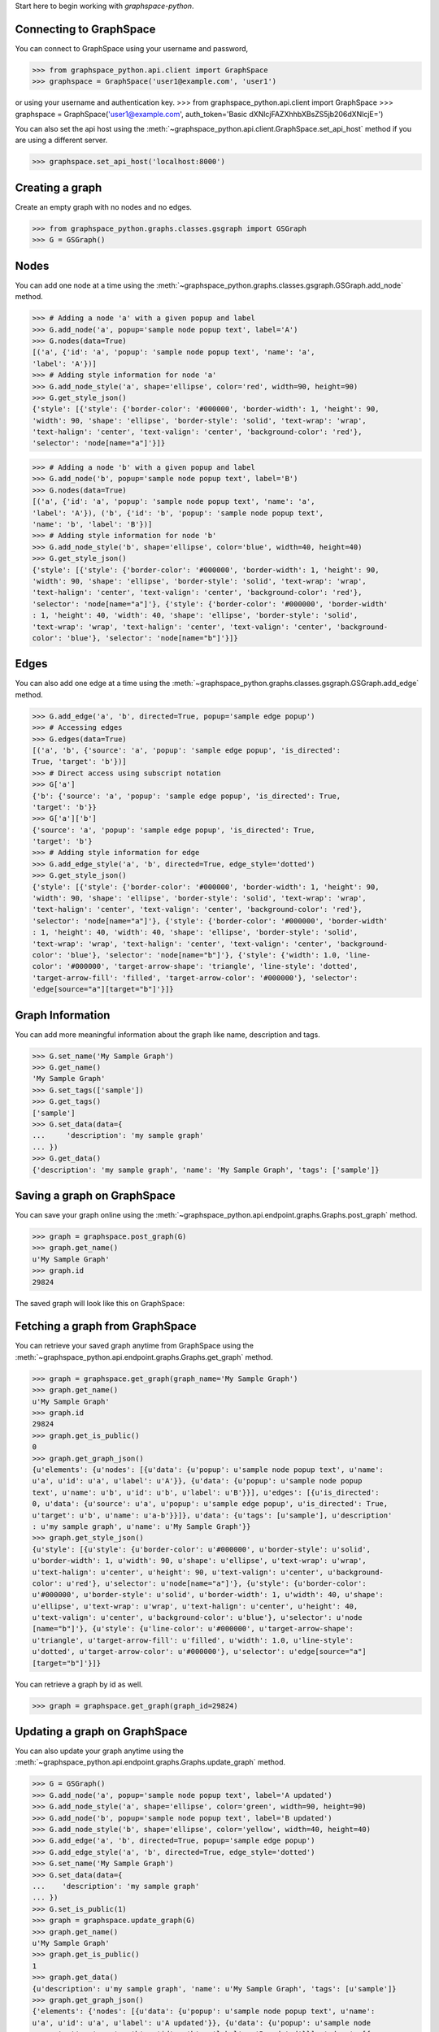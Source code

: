 
Start here to begin working with `graphspace-python`.


Connecting to GraphSpace
------------------------

You can connect to GraphSpace using your username and password,

>>> from graphspace_python.api.client import GraphSpace
>>> graphspace = GraphSpace('user1@example.com', 'user1')

or using your username and authentication key.
>>> from graphspace_python.api.client import GraphSpace
>>> graphspace = GraphSpace('user1@example.com', auth_token='Basic dXNlcjFAZXhhbXBsZS5jb206dXNlcjE=')

You can also set the api host using the :meth:`~graphspace_python.api.client.GraphSpace.set_api_host`
method if you are using a different server.

>>> graphspace.set_api_host('localhost:8000')


Creating a graph
----------------

Create an empty graph with no nodes and no edges.


>>> from graphspace_python.graphs.classes.gsgraph import GSGraph
>>> G = GSGraph()


Nodes
-----

You can add one node at a time using the
:meth:`~graphspace_python.graphs.classes.gsgraph.GSGraph.add_node` method.

>>> # Adding a node 'a' with a given popup and label
>>> G.add_node('a', popup='sample node popup text', label='A')
>>> G.nodes(data=True)
[('a', {'id': 'a', 'popup': 'sample node popup text', 'name': 'a',
'label': 'A'})]
>>> # Adding style information for node 'a'
>>> G.add_node_style('a', shape='ellipse', color='red', width=90, height=90)
>>> G.get_style_json()
{'style': [{'style': {'border-color': '#000000', 'border-width': 1, 'height': 90,
'width': 90, 'shape': 'ellipse', 'border-style': 'solid', 'text-wrap': 'wrap',
'text-halign': 'center', 'text-valign': 'center', 'background-color': 'red'},
'selector': 'node[name="a"]'}]}

>>> # Adding a node 'b' with a given popup and label
>>> G.add_node('b', popup='sample node popup text', label='B')
>>> G.nodes(data=True)
[('a', {'id': 'a', 'popup': 'sample node popup text', 'name': 'a',
'label': 'A'}), ('b', {'id': 'b', 'popup': 'sample node popup text',
'name': 'b', 'label': 'B'})]
>>> # Adding style information for node 'b'
>>> G.add_node_style('b', shape='ellipse', color='blue', width=40, height=40)
>>> G.get_style_json()
{'style': [{'style': {'border-color': '#000000', 'border-width': 1, 'height': 90,
'width': 90, 'shape': 'ellipse', 'border-style': 'solid', 'text-wrap': 'wrap',
'text-halign': 'center', 'text-valign': 'center', 'background-color': 'red'},
'selector': 'node[name="a"]'}, {'style': {'border-color': '#000000', 'border-width'
: 1, 'height': 40, 'width': 40, 'shape': 'ellipse', 'border-style': 'solid',
'text-wrap': 'wrap', 'text-halign': 'center', 'text-valign': 'center', 'background-
color': 'blue'}, 'selector': 'node[name="b"]'}]}


Edges
-----

You can also add one edge at a time using the
:meth:`~graphspace_python.graphs.classes.gsgraph.GSGraph.add_edge` method.

>>> G.add_edge('a', 'b', directed=True, popup='sample edge popup')
>>> # Accessing edges
>>> G.edges(data=True)
[('a', 'b', {'source': 'a', 'popup': 'sample edge popup', 'is_directed':
True, 'target': 'b'})]
>>> # Direct access using subscript notation
>>> G['a']
{'b': {'source': 'a', 'popup': 'sample edge popup', 'is_directed': True,
'target': 'b'}}
>>> G['a']['b']
{'source': 'a', 'popup': 'sample edge popup', 'is_directed': True,
'target': 'b'}
>>> # Adding style information for edge
>>> G.add_edge_style('a', 'b', directed=True, edge_style='dotted')
>>> G.get_style_json()
{'style': [{'style': {'border-color': '#000000', 'border-width': 1, 'height': 90,
'width': 90, 'shape': 'ellipse', 'border-style': 'solid', 'text-wrap': 'wrap',
'text-halign': 'center', 'text-valign': 'center', 'background-color': 'red'},
'selector': 'node[name="a"]'}, {'style': {'border-color': '#000000', 'border-width'
: 1, 'height': 40, 'width': 40, 'shape': 'ellipse', 'border-style': 'solid',
'text-wrap': 'wrap', 'text-halign': 'center', 'text-valign': 'center', 'background-
color': 'blue'}, 'selector': 'node[name="b"]'}, {'style': {'width': 1.0, 'line-
color': '#000000', 'target-arrow-shape': 'triangle', 'line-style': 'dotted',
'target-arrow-fill': 'filled', 'target-arrow-color': '#000000'}, 'selector':
'edge[source="a"][target="b"]'}]}


Graph Information
-----------------
You can add more meaningful information about the graph like name, description and tags.

>>> G.set_name('My Sample Graph')
>>> G.get_name()
'My Sample Graph'
>>> G.set_tags(['sample'])
>>> G.get_tags()
['sample']
>>> G.set_data(data={
...     'description': 'my sample graph'
... })
>>> G.get_data()
{'description': 'my sample graph', 'name': 'My Sample Graph', 'tags': ['sample']}


Saving a graph on GraphSpace
----------------------------
You can save your graph online using the
:meth:`~graphspace_python.api.endpoint.graphs.Graphs.post_graph` method.

>>> graph = graphspace.post_graph(G)
>>> graph.get_name()
u'My Sample Graph'
>>> graph.id
29824

The saved graph will look like this on GraphSpace:

.. image:: images/post_graph.png


Fetching a graph from GraphSpace
--------------------------------

You can retrieve your saved graph anytime from GraphSpace using the
:meth:`~graphspace_python.api.endpoint.graphs.Graphs.get_graph` method.

>>> graph = graphspace.get_graph(graph_name='My Sample Graph')
>>> graph.get_name()
u'My Sample Graph'
>>> graph.id
29824
>>> graph.get_is_public()
0
>>> graph.get_graph_json()
{u'elements': {u'nodes': [{u'data': {u'popup': u'sample node popup text', u'name':
u'a', u'id': u'a', u'label': u'A'}}, {u'data': {u'popup': u'sample node popup
text', u'name': u'b', u'id': u'b', u'label': u'B'}}], u'edges': [{u'is_directed':
0, u'data': {u'source': u'a', u'popup': u'sample edge popup', u'is_directed': True,
u'target': u'b', u'name': u'a-b'}}]}, u'data': {u'tags': [u'sample'], u'description'
: u'my sample graph', u'name': u'My Sample Graph'}}
>>> graph.get_style_json()
{u'style': [{u'style': {u'border-color': u'#000000', u'border-style': u'solid',
u'border-width': 1, u'width': 90, u'shape': u'ellipse', u'text-wrap': u'wrap',
u'text-halign': u'center', u'height': 90, u'text-valign': u'center', u'background-
color': u'red'}, u'selector': u'node[name="a"]'}, {u'style': {u'border-color':
u'#000000', u'border-style': u'solid', u'border-width': 1, u'width': 40, u'shape':
u'ellipse', u'text-wrap': u'wrap', u'text-halign': u'center', u'height': 40,
u'text-valign': u'center', u'background-color': u'blue'}, u'selector': u'node
[name="b"]'}, {u'style': {u'line-color': u'#000000', u'target-arrow-shape':
u'triangle', u'target-arrow-fill': u'filled', u'width': 1.0, u'line-style':
u'dotted', u'target-arrow-color': u'#000000'}, u'selector': u'edge[source="a"]
[target="b"]'}]}

You can retrieve a graph by id as well.

>>> graph = graphspace.get_graph(graph_id=29824)


Updating a graph on GraphSpace
------------------------------
You can also update your graph anytime using the
:meth:`~graphspace_python.api.endpoint.graphs.Graphs.update_graph` method.

>>> G = GSGraph()
>>> G.add_node('a', popup='sample node popup text', label='A updated')
>>> G.add_node_style('a', shape='ellipse', color='green', width=90, height=90)
>>> G.add_node('b', popup='sample node popup text', label='B updated')
>>> G.add_node_style('b', shape='ellipse', color='yellow', width=40, height=40)
>>> G.add_edge('a', 'b', directed=True, popup='sample edge popup')
>>> G.add_edge_style('a', 'b', directed=True, edge_style='dotted')
>>> G.set_name('My Sample Graph')
>>> G.set_data(data={
...    'description': 'my sample graph'
... })
>>> G.set_is_public(1)
>>> graph = graphspace.update_graph(G)
>>> graph.get_name()
u'My Sample Graph'
>>> graph.get_is_public()
1
>>> graph.get_data()
{u'description': u'my sample graph', 'name': u'My Sample Graph', 'tags': [u'sample']}
>>> graph.get_graph_json()
{'elements': {'nodes': [{u'data': {u'popup': u'sample node popup text', u'name':
u'a', u'id': u'a', u'label': u'A updated'}}, {u'data': {u'popup': u'sample node
popup text', u'name': u'b', u'id': u'b', u'label': u'B updated'}}], 'edges': [{
u'data': {u'source': u'a', u'popup': u'sample edge popup', u'is_directed': True,
u'target': u'b', u'name': u'a-b'}, u'is_directed': 0}]}, 'data': {u'description':
u'my sample graph', 'name': u'My Sample Graph', 'tags': [u'sample']}}
>>> graph.get_style_json()
{u'style': [{u'style': {u'border-color': u'#000000', u'border-style': u'solid',
u'border-width': 1, u'width': 90, u'shape': u'ellipse', u'text-wrap': u'wrap',
u'text-halign': u'center', u'height': 90, u'text-valign': u'center', u'background-
color': u'green'}, u'selector': u'node[name="a"]'}, {u'style': {u'border-color':
u'#000000', u'border-style': u'solid', u'border-width': 1, u'width': 40, u'shape':
u'ellipse', u'text-wrap': u'wrap', u'text-halign': u'center', u'height': 40,
u'text-valign': u'center', u'background-color': u'yellow'}, u'selector': u'node
[name="b"]'}, {u'style': {u'line-color': u'#000000', u'target-arrow-shape':
u'triangle', u'target-arrow-fill': u'filled', u'width': 1.0, u'line-style':
u'dotted', u'target-arrow-color': u'#000000'}, u'selector': u'edge[source="a"]
[target="b"]'}]}

The updated graph will look like this on GraphSpace:

.. image:: images/update_graph1.png

Here is another example.

>>> # Retrieving graph
>>> graph = graphspace.get_graph(graph_name='My Sample Graph')
>>> # Modifying the retrieved graph object
>>> graph.add_node('z', popup='sample node popup text', label='Z')
>>> graph.add_node_style('z', shape='ellipse', color='green', width=90, height=90)
>>> graph.add_edge('a', 'z', directed=True, popup='sample edge popup')
>>> graph.add_edge_style('a', 'z', directed=True, edge_style='dotted')
>>> graph.set_is_public(1)
>>> # Updating graph
>>> graph1 = graphspace.update_graph(graph)
>>> graph1.get_name()
u'My Sample Graph'
>>> graph1.get_is_public()
1
>>> graph1.nodes(data=True)
[(u'a', {u'popup': u'sample node popup text', u'name': u'a', u'id': u'a',
u'label': u'A'}), (u'b', {u'popup': u'sample node popup text', u'name':
u'b', u'id': u'b', u'label': u'B'}), (u'z', {u'popup': u'sample node
popup text', u'name': u'z', u'id': u'z', u'label': u'Z'})]
>>> graph1.edges(data=True)
[(u'a', u'b', {u'source': u'a', u'popup': u'sample edge popup',
u'is_directed': True, u'target': u'b', u'name': u'a-b'}),
(u'a', u'z', {u'source': u'a', u'popup': u'sample edge popup',
u'is_directed': True, u'target': u'z', u'name': u'a-z'})]

The updated graph in this case will look like this on GraphSpace:

.. image:: images/update_graph2.png

If you also provide 'graph_name' or 'graph_id' as param then the update will
be performed for that graph having the given name or id:

>>> graph = graphspace.update_graph(G, graph_id=29824)


Making a graph public on GraphSpace
-----------------------------------

You can also make a graph public using the
:meth:`~graphspace_python.api.endpoint.graphs.Graphs.publish_graph` method.

>>> graphspace.publish_graph(graph_name='My Sample Graph')
>>> assert graphspace.get_graph(graph_name='My Sample Graph').is_public == 1

You can make a graph public by id as well.

>>> graphspace.publish_graph(graph_id=29824)

You can also make a graph public by passing the graph object itself as param.

>>> graph = graphspace.get_graph(graph_name='My Sample Graph')
>>> graphspace.publish_graph(graph=graph)


Making a graph private on GraphSpace
------------------------------------

You can also make a graph private using the
:meth:`~graphspace_python.api.endpoint.graphs.Graphs.unpublish_graph` method.

>>> graphspace.unpublish_graph(graph_name='My Sample Graph')
>>> assert graphspace.get_graph(graph_name='My Sample Graph').is_public == 0

You can make a graph private by id as well.

>>> graphspace.unpublish_graph(graph_id=29824)

You can also make a graph private by passing the graph object itself as param.

>>> graph = graphspace.get_graph(graph_name='My Sample Graph')
>>> graphspace.unpublish_graph(graph=graph)


Setting a default layout for a graph
------------------------------------

You can set a default layout for a graph using the
:meth:`~graphspace_python.api.endpoint.graphs.Graphs.set_default_graph_layout` method.

>>> graph = graphspace.set_default_graph_layout(graph_name='My Sample Graph', layout_id=1087)
>>> graph.default_layout_id
1087

You can set a default layout for a graph by graph id as well.

>>> graph = graphspace.set_default_graph_layout(graph_id=65930, layout_id=1087)
>>> graph.default_layout_id
1087

You can set a default layout for a graph by passing graph object itself as param.

>>> graph = graphspace.get_graph(graph_name='My Sample Graph')
>>> graph = graphspace.set_default_graph_layout(graph=graph, layout_id=1087)
>>> graph.default_layout_id
1087

Similarly you can use layout name instead of id.

>>> graph = graphspace.set_default_graph_layout(graph_id=65930, layout_name='My Sample Layout')
>>> graph.default_layout_id
1087

Or you can only pass layout object provided the object has 'graph_id' attribute and
layout 'name' or 'id' attribute as well.

>>> layout = graphspace.get_graph_layout(graph_id=65930, layout_name='My Sample Layout')
>>> graph = graphspace.set_default_graph_layout(layout=layout)
>>> graph.default_layout_id
1087


Unset default layout for a graph
--------------------------------

You can unset default layout for a graph using the
:meth:`~graphspace_python.api.endpoint.graphs.Graphs.unset_default_graph_layout` method.

>>> graph = graphspace.unset_default_graph_layout(graph_name='My Sample Graph')
>>> assert graph.default_layout_id is None

You can unset default layout for a graph by graph id as well.

>>> graph = graphspace.unset_default_graph_layout(graph_id=65930)

You can also pass the graph object itself as param.

>>> graph = graphspace.get_graph(graph_name='My Sample Graph')
>>> graph = graphspace.unset_default_graph_layout(graph=graph)


Deleting a graph on GraphSpace
------------------------------

You can also delete your graph anytime using the
:meth:`~graphspace_python.api.endpoint.graphs.Graphs.delete_graph` method.

>>> graphspace.delete_graph(graph_name='My Sample Graph')
u'Successfully deleted graph with id=29824'
>>> assert graphspace.get_graph(graph_name='My Sample Graph') is None

You can delete a graph by id as well.

>>> graphspace.delete_graph(graph_id=29824)
u'Successfully deleted graph with id=29824'

You can also delete a graph by passing the graph object itself as param.

>>> graph = graphspace.get_graph(graph_name='My Sample Graph')
>>> graphspace.delete_graph(graph=graph)
u'Successfully deleted graph with id=29824'


Creating a layout
-----------------

Create an empty layout with no node positions and style properties.

>>> from graphspace_python.graphs.classes.gslayout import GSLayout
>>> L = GSLayout()


Node Positions
--------------

You can set position of one node at a time using the
:meth:`~graphspace_python.graphs.classes.gslayout.GSLayout.set_node_position` method.

>>> # Setting position of a node 'a' with y and x coordinates
>>> L.set_node_position('a', y=38.5, x=67.3)
>>> # Setting position of a node 'b' with y and x coordinates
>>> L.set_node_position('b', y=124, x=332.2)
>>> L.get_positions_json()
{'a': {'y': 38.5, 'x': 67.3}, 'b': {'y': 124, 'x': 332.2}}

.. note:: Setting position of an already present node will update its position.


Style
-----

You can also add style for a node or an edge by using the
:meth:`~graphspace_python.graphs.classes.gslayout.GSLayout.add_node_style` and
:meth:`~graphspace_python.graphs.classes.gslayout.GSLayout.add_edge_style` methods.

>>> L.add_node_style('a', shape='ellipse', color='green', width=60, height=60)
>>> L.add_edge_style('a', 'b', directed=True, edge_style='dashed')
>>> L.get_style_json()
{'style': [{'style': {'border-color': '#000000', 'border-width': 1, 'height': 60,
'width': 60, 'shape': 'ellipse', 'border-style': 'solid', 'text-wrap': 'wrap',
'text-halign': 'center', 'text-valign': 'center', 'background-color': 'green'},
'selector': 'node[name="a"]'}, {'style': {'width': 1.0, 'line-color': '#000000',
'target-arrow-shape': 'triangle', 'line-style': 'dashed', 'target-arrow-fill':
'filled', 'target-arrow-color': '#000000'}, 'selector': 'edge[source="a"][target="b"]'}]}


Layout Information
------------------
You can add more meaningful information about the layout like name, sharing status.

>>> L.set_name('My Sample Layout')
>>> L.get_name()
'My Sample Layout'
>>> L.set_is_shared(1)
>>> L.get_is_shared()
1


Saving a layout on GraphSpace
-----------------------------
You can save your layout online using the
:meth:`~graphspace_python.api.endpoint.layouts.Layouts.post_graph_layout` method.

>>> layout = graphspace.post_graph_layout(L, graph_id=21722)
>>> layout.get_name()
u'My Sample Layout'
>>> layout.id
1068

The saved layout will look like this on GraphSpace:

.. image:: images/post_layout.gif

You can also save your layout when graph name is known.

>>> layout = graphspace.post_graph_layout(L, graph_name='My Sample Graph')

You can also save your layout by passing graph object as param.

>>> graph = graphspace.get_graph(graph_name='My Sample Graph')
>>> layout = graphspace.post_graph_layout(L, graph=graph)


Fetching a layout from GraphSpace
---------------------------------

You can retrieve your saved layout anytime from GraphSpace using the
:meth:`~graphspace_python.api.endpoint.layouts.Layouts.get_graph_layout` method.

>>> layout = graphspace.get_graph_layout(layout_name='My Sample Layout', graph_id=21722)
>>> layout.get_name()
u'My Sample Layout'
>>> layout.id
1068
>>> layout.get_is_shared()
1
>>> layout.get_positions_json()
{u'a': {u'y': 38.5, u'x': 67.3}, u'b': {u'y': 124, u'x': 332.2}}
>>> layout.get_style_json()
{u'style': [{u'style': {u'border-color': u'#000000', u'border-width': 1, u'height':
60, u'shape': u'ellipse', u'width': 60, u'border-style': u'solid', u'text-wrap':
u'wrap', u'text-halign': u'center', u'text-valign': u'center', u'background-color':
u'green'}, u'selector': u'node[name="a"]'}, {u'style': {u'line-color': u'#000000',
u'target-arrow-shape': u'triangle', u'target-arrow-fill': u'filled', u'width': 1.0,
u'line-style': u'dashed', u'target-arrow-color': u'#000000'}, u'selector':
u'edge[source="a"][target="b"]'}]}

You can retrieve a layout by id as well.

>>> layout = graphspace.get_graph_layout(layout_id=1068, graph_id=21722)

You can also retrieve a layout by providing graph name instead of id.

>>> layout = graphspace.get_graph_layout(layout_id=1068, graph_name='My Sample Graph')

You can also retrieve a layout by passing the graph object as param.

>>> graph = graphspace.get_graph(graph_name='My Sample Graph')
>>> layout = graphspace.get_graph_layout(layout_id=1068, graph=graph)


Updating a layout on GraphSpace
-------------------------------
You can also update your layout anytime using the
:meth:`~graphspace_python.api.endpoint.layouts.Layouts.update_graph_layout` method.

>>> L = GSLayout()
>>> L.set_node_position('b', y=38.5, x=67.3)
>>> L.set_node_position('a', y=102, x=238.1)
>>> L.add_node_style('a', shape='octagon', color='green', width=60, height=60)
>>> L.add_edge_style('a', 'b', directed=True, edge_style='solid')
>>> L.set_name('My Sample Layout')
>>> L.set_is_shared(1)
>>> layout = graphspace.update_graph_layout(L, graph_id=21722)
>>> layout.get_name()
u'My Sample Layout'
>>> layout.get_is_shared()
1
>>> layout.get_positions_json()
{u'a': {u'y': 102, u'x': 238.1}, u'b': {u'y': 38.5, u'x': 67.3}}
>>> layout.get_style_json()
{u'style': [{u'style': {u'border-color': u'#000000', u'border-width': 1, u'height':
60, u'shape': u'octagon', u'width': 60, u'border-style': u'solid', u'text-wrap':
u'wrap', u'text-halign': u'center', u'text-valign': u'center', u'background-color':
u'green'}, u'selector': u'node[name="a"]'}, {u'style': {u'line-color': u'#000000',
u'target-arrow-shape': u'triangle', u'target-arrow-fill': u'filled', u'width': 1.0,
u'line-style': u'solid', u'target-arrow-color': u'#000000'}, u'selector':
u'edge[source="a"][target="b"]'}]}

The updated layout will look like this on GraphSpace:

.. image:: images/update_layout1.gif

Here is another example.

>>> # Retrieving layout
>>> layout = graphspace.get_graph_layout(graph_id=21722, name='My Sample Layout')
>>> # Modifying the retrieved layout object
>>> layout.set_node_position('b', y=30, x=67)
>>> layout.set_node_position('a', y=30, x=211)
>>> layout.add_node_style('a', shape='roundrectangle', color='green', width=45, height=45)
>>> layout.add_edge_style('a', 'b', directed=True, edge_style='solid')
>>> # Updating layout
>>> layout1 = graphspace.update_graph_layout(layout)
>>> layout1.get_positions_json()
{u'a': {u'y': 30, u'x': 211}, u'b': {u'y': 30, u'x': 67}}

The updated layout in this case will look like this on GraphSpace:

.. image:: images/update_layout2.gif

If you also provide 'layout_name' or 'layout_id' as param then the update will
be performed for that layout having the given name or id:

>>> layout = graphspace.update_graph_layout(L, layout_id=1068, graph_id=21722)


Deleting a layout on GraphSpace
-------------------------------

You can also delete your layout anytime using the
:meth:`~graphspace_python.api.endpoint.layouts.Layouts.delete_graph_layout` method.

>>> graphspace.delete_graph_layout(layout_name='My Sample Layout', graph_id=21722)
u'Successfully deleted layout with id=1068'
>>> assert graphspace.get_graph_layout(graph_id=21722, name='My Sample Layout') is None

You can delete a layout by id as well.

>>> graphspace.delete_graph_layout(layout_id=1068, graph_id=21722)
u'Successfully deleted layout with id=1068'

You can also delete a layout by passing only the layout object as param provided the
object has 'graph_id' attribute and layout 'name' or 'id' attribute.

>>> layout = graphspace.get_graph_layout(layout_name='My Sample Layout', graph_id=21722)
>>> graphspace.delete_graph_layout(layout=layout)
u'Successfully deleted layout with id=1068'

You can also use graph name instead of id.

>>> graphspace.delete_graph_layout(layout_id=1068, graph_name='My Sample Graph')
u'Successfully deleted layout with id=1068'

Or you can also pass the graph object as param.

>>> graph = graphspace.get_graph(graph_name='My Sample Graph')
>>> graphspace.delete_graph_layout(layout_id=1068, graph=graph)
u'Successfully deleted layout with id=1068'


Creating a group
----------------

Create a group providing the name and description.

>>> from graphspace_python.graphs.classes.gsgroup import GSGroup
>>> group = GSGroup(name='My first group', description='sample group')

You can also set name and description of the group using the
:meth:`~graphspace_python.graphs.classes.gsgroup.GSGroup.set_name` and
:meth:`~graphspace_python.graphs.classes.gsgroup.GSGroup.set_description` methods.

>>> group = GSGroup()
>>> group.set_name('My first group')
>>> group.get_name()
'My first group'
>>> group.set_description('sample group')
>>> group.get_description()
'sample group'


Saving a group on GraphSpace
----------------------------
You can save your group online using the
:meth:`~graphspace_python.api.endpoint.groups.Groups.post_group` method.

>>> group1 = graphspace.post_group(group)
>>> group1.get_name()
u'My first group'
>>> group1.id
318

You can also view your saved group on GraphSpace.

.. image:: images/post_group.png


Fetching a group from GraphSpace
--------------------------------

You can retrieve your saved group anytime from GraphSpace using the
:meth:`~graphspace_python.api.endpoint.groups.Groups.get_group` method.

>>> group = graphspace.get_group(group_name='My first group')
>>> group.get_name()
u'My first group'
>>> group.id
318
>>> group.get_description()
u'sample group'

You can retrieve a group by id as well.

>>> group = graphspace.get_group(group_id=318)


Updating a group on GraphSpace
------------------------------
You can also update your group anytime using the
:meth:`~graphspace_python.api.endpoint.groups.Groups.update_group` method.

>>> group = GSGroup(name='My first group', description='updated description')
>>> group1 = graphspace.update_group(group)
>>> group1.get_description()
u'updated description'

Here is another example.

>>> group = graphspace.get_group(name='My first group')
>>> group.set_description('updated description')
>>> group1 = graphspace.update_group(group)
>>> group1.get_description()
u'updated description'

You can also view your updated group on GraphSpace.

.. image:: images/update_group.png

If you also provide 'group_name' or 'group_id' as param then the update will
be performed for that group having the given name or id:

>>> group1 = graphspace.update_group(group, group_id=198)


Fetching members of a group from GraphSpace
-------------------------------------------
You can retrieve the members of your group anytime using the
:meth:`~graphspace_python.api.endpoint.groups.Groups.get_group_members` method.

>>> members = graphspace.get_group_members(group_name='My first group')
>>> members[0].email
u'user1@example.com'

You can retrieve group members by group_id as well.

>>> members = graphspace.get_group_members(group_id=318)
>>> members[0].email
u'user1@example.com'

You can also retrieve members of a group by passing the group object itself as param.

>>> group = graphspace.get_group(group_name='My first group')
>>> members = graphspace.get_group_members(group=group)
>>> members[0].email
u'user1@example.com'


Adding a member to a group on GraphSpace
----------------------------------------
You can add a member to your group anytime using the
:meth:`~graphspace_python.api.endpoint.groups.Groups.add_group_member` method.

>>> response = graphspace.add_group_member(member_email='user3@example.com', group_name='My first group')
>>> response['user_id']
2

You can add a group member by group_id as well.

>>> graphspace.add_group_member(member_email='user3@example.com', group_id=318)
{u'group_id': u'318', u'user_id': 2}

You can also add a group member to a group by passing the group object as param.

>>> group = graphspace.get_group(group_name='My first group')
>>> graphspace.add_group_member(member_email='user3@example.com', group=group)
{u'group_id': u'318', u'user_id': 2}

You can also view the added member on GraphSpace.

.. image:: images/add_group_member.png


Deleting a member from a group on GraphSpace
--------------------------------------------
You can delete a member from your group anytime using the
:meth:`~graphspace_python.api.endpoint.groups.Groups.delete_group_member` method.

>>> graphspace.delete_group_member(member_id=2, group_name='My first group')
u'Successfully deleted member with id=2 from group with id=318'

You can delete a group member by group_id as well.

>>> graphspace.delete_group_member(member_id=2, group_id=318)
u'Successfully deleted member with id=2 from group with id=318'

You can also delete a group member by passing the group object as param.

>>> group = graphspace.get_group(group_name='My first group')
>>> graphspace.delete_group_member(member_id=2, group=group)
u'Successfully deleted member with id=2 from group with id=318'

Or you can also pass the member object directly.

>>> members = graphspace.get_group_members(group_name='My first group')
>>> graphspace.delete_group_member(member=members[0], group_name='My first group')
u'Successfully deleted member with id=2 from group with id=318'


Fetching graphs shared with a group
-----------------------------------
You can retrieve the graphs shared with your group anytime using the
:meth:`~graphspace_python.api.endpoint.groups.Groups.get_group_graphs` method.

>>> graphs = graphspace.get_group_graphs(group_name='My first group')
>>> graphs[0].get_name()
u'My Sample Graph'

You can retrieve graphs shared with a group by group_id as well.

>>> graphs = graphspace.get_group_graphs(group_id=318)
>>> graphs[0].get_name()
u'My Sample Graph'

You can also retrieve the shared graphs by passing the group object itself as param.

>>> group = graphspace.get_group(group_name='My first group')
>>> graphs = graphspace.get_group_graphs(group=group)
>>> graphs[0].get_name()
u'My Sample Graph'


Sharing a graph with a group
----------------------------
You can share a graph with your group anytime using the
:meth:`~graphspace_python.api.endpoint.groups.Groups.share_graph` method.

>>> response = graphspace.share_graph(graph_id=34786, group_name='My first group')
>>> response['graph_id']
34786

You can share a graph with a group by group_id as well.

>>> graphspace.share_graph(graph_id=34786, group_id=318)
{u'created_at': u'2017-07-20T18:40:36.267052', u'group_id': u'318', u'graph_id':
34786, u'updated_at': u'2017-07-20T18:40:36.267052'}

You can also share a graph with a group by passing the group object as param.

>>> group = graphspace.get_group(group_name='My first group')
>>> graphspace.share_graph(graph_id=34786, group=group)
{u'created_at': u'2017-07-20T18:40:36.267052', u'group_id': u'318', u'graph_id':
34786, u'updated_at': u'2017-07-20T18:40:36.267052'}

You can also provide the graph name instead of id for sharing.

>>> graphspace.share_graph(graph_name='My Sample Graph', group_id=318)
{u'created_at': u'2017-07-20T18:40:36.267052', u'group_id': u'318', u'graph_id':
34786, u'updated_at': u'2017-07-20T18:40:36.267052'}

Or you can provide the graph object itself as param.

>>> graph = graphspace.get_graph(graph_name='My Sample Graph')
>>> graphspace.share_graph(graph=graph, group_id=318)
{u'created_at': u'2017-07-20T18:40:36.267052', u'group_id': u'318', u'graph_id':
34786, u'updated_at': u'2017-07-20T18:40:36.267052'}

You can also view the shared graph on GraphSpace.

.. image:: images/add_group_graph.png


Unsharing a graph with a group
------------------------------
You can unshare a graph with your group anytime using the
:meth:`~graphspace_python.api.endpoint.groups.Groups.unshare_graph` method.

>>> graphspace.unshare_graph(graph_id=34786, group_name='My first group')
u'Successfully deleted graph with id=34786 from group with id=318'

You can unshare a graph with a group by group_id as well.

>>> graphspace.unshare_graph(graph_id=34786, group_id=318)
u'Successfully deleted graph with id=34786 from group with id=318'

You can also unshare a graph with a group by passing the group object as param.

>>> group = graphspace.get_group(group_name='My first group')
>>> graphspace.unshare_graph(graph_id=34786, group=group)
u'Successfully deleted graph with id=34786 from group with id=318'

You can also provide the graph name instead of id for unsharing.

>>> graphspace.unshare_graph(graph_name='My Sample Graph', group_id=318)
u'Successfully deleted graph with id=34786 from group with id=318'

Or you can provide the graph object itself as param.

>>> graph = graphspace.get_graph(graph_name='My Sample Graph')
>>> graphspace.unshare_graph(graph=graph, group_id=318)
u'Successfully deleted graph with id=34786 from group with id=318'


Deleting a group on GraphSpace
------------------------------

You can also delete your group anytime using the
:meth:`~graphspace_python.api.endpoint.groups.Groups.delete_group` method.

>>> graphspace.delete_group(group_name='My first group')
u'Successfully deleted group with id=318'
>>> assert graphspace.get_group(group_name='My first group') is None

You can delete a group by id as well.

>>> graphspace.delete_group(group_id=318)
u'Successfully deleted group with id=318'

You can also delete a group by passing the group object itself as param.

>>> group = graphspace.get_group(group_name='My first group')
>>> graphspace.delete_group(group=group)
u'Successfully deleted group with id=318'


Creating a legend
-----------------

Create an empty legend.


>>> from graphspace_python.graphs.classes.gslegend import GSLegend
>>> Ld = GSLegend()


Adding legend key
-----------------

You can add an individual legend key at a time by using the 
:meth:`~graphspace_python.graphs.classes.gsgraph.GSLegend.add_legend_entries` method.

>>> # Adding a legend key with a given style and label
>>> style = {'background-color': 'black', 'shape':'star'}
>>> Ld.add_legend_entries('nodes', 'Receptor', style)
>>> # Get the json representation of legend
>>> Ld.get_legend_json()
{'legend': {'nodes': {'Receptor': {'background-color': 'black',
'shape': 'star'}}}}

>>> # Adding another legend key with a given style and label
>>> style = {'background-color': 'yellow', 'shape':'square'}
>>> Ld.add_legend_entries('nodes', 'Intermediate Protein', style)
>>> # Get the json representation of legend
>>> Ld.get_legend_json()
{'legend': {'nodes': {'Intermediate Protein': {'background-color': 'yellow',
'shape': 'square'}}}}

You can add JSON representation of legend at once by using the 
:meth:`~graphspace_python.graphs.classes.gsgraph.GSLegend.set_legend_json` method.

>>> Ld = GSLegend()
>>> legend_json = {
    "legend":{
        "nodes":{
            "Source Receptor": {
                "shape":"triangle",
                "background-color":"#ff1400"
            }
        },
        "edges":{
            "Phosphorylation":{
                "line-color":"#0fcf25",
                "line-style":"solid",
                "arrow-shape":"triangle"
            }
        }
    }
}
>>> Ld.set_legend_json(legend_json)
>>> # Get the json representation of legend
>>> Ld.get_legend_json()
{'legend': {'edges': {'Phosphorylation': {'arrow-shape': 'triangle', 'line-color': '#0fcf25', 'line-style': 'solid'}}, 'nodes': {'Source Receptor': {'background-color': '#ff1400', 'shape': 'triangle'}}}}


Updating legend key
-------------------

Setting a new style to an already present legend key will update its style.

>>> style = {'line-color': "#0fcf25", "line-style":"dashed", "arrow-shape":"triangle"}
>>> Ld.add_legend_entries('edges', 'Phosphorylation', style)
>>> # Get the json representation of legend
>>> Ld.get_legend_json()
{'legend': {'edges': {'Phosphorylation': {'arrow-shape': 'triangle', 'line-color': '#0fcf25', 'line-style': 'dashed'}}, 'nodes': {'Source Receptor': {'background-color': '#ff1400', 'shape': 'triangle'}}}}

Removing legend key
-------------------

You can remove an individual legend key at a time by using the 
:meth:`~graphspace_python.graphs.classes.gsgraph.GSLegend.remove_legend_entries` method.

>>> Ld.remove_legend_entries('nodes', 'Source Receptor')
>>> # Get the json representation of legend
>>> Ld.get_legend_json()
{'legend': {'edges': {'Phosphorylation': {'arrow-shape': 'triangle', 'line-color': '#0fcf25', 'line-style': 'solid'}}, 'nodes': {}}}

You can remove entire legend at once time by using the 
:meth:`~graphspace_python.graphs.classes.gsgraph.GSLegend.delete_legend_json` method.

>>> Ld.delete_legend_json()
>>> # Get the json representation of legend
>>> Ld.get_legend_json()
{'legend': {}}


Creating a graph with legend
----------------------------

>>> from graphspace_python.graphs.classes.gsgraph import GSGraph
>>> from graphspace_python.graphs.classes.gslegend import GSLegend
>>> # Create an empty graph with no nodes and no edges.
>>> G = GSGraph()
>>> # Adding a node 'a' with a given popup and label
>>> G.add_node('a', popup='sample node popup text', label='A')
>>> G.nodes(data=True)
[('a', {'id': 'a', 'popup': 'sample node popup text', 'name': 'a',
'label': 'A'})]
>>> # Adding style information for node 'a'
>>> G.add_node_style('a', shape='ellipse', color='red', width=90, height=90)
>>> # Adding a node 'b' with a given popup and label
>>> G.add_node('b', popup='sample node popup text', label='B')
>>> G.nodes(data=True)
[('a', {'id': 'a', 'popup': 'sample node popup text', 'name': 'a',
'label': 'A'}), ('b', {'id': 'b', 'popup': 'sample node popup text',
'name': 'b', 'label': 'B'})]
>>> # Adding style information for node 'b'
>>> G.add_node_style('b', shape='triangle', color='blue', width=40, height=40)
# Adding an edge between node 'a' and node 'b'
>>> G.add_edge('a', 'b', directed=True, popup='sample edge popup')
>>> # Adding style information for edge
>>> G.add_edge_style('a', 'b', directed=True, edge_style='solid')
>>> # Creating an empty legend
>>> Ld = GSLegend()
>>> legend_json = {
    "legend":{
        "nodes":{
            "Source Receptor": {
                "shape":"ellipse",
                "background-color":"red"
            },
            "TF": {
                "shape":"triangle",
                "background-color":"blue"
            }
        },
        "edges":{
            "Phosphorylation":{
                "line-color":"black",
                "line-style":"solid",
                "arrow-shape":"triangle"
            }
        }
    }
}
>>> # Adding JSON representation of legend 
>>> Ld.set_legend_json(legend_json)
>>> # Adding the legend 'Ld' to the graph 'G'.
>>> G.set_legend(Ld)
>>> # Retrieving the legend 'Ld' from the graph 'G'.
>>> Ld = G.get_legend()
>>> Ld.get_legend_json()
{'legend': {'edges': {'Phosphorylation': {'arrow-shape': 'triangle', 'line-color': 'black', 'line-style': 'solid'}}, 'nodes': {'Source Receptor': {'background-color': 'red', 'shape': 'ellipse'}, 'TF': {'background-color': 'blue', 'shape': 'triangle'}}}}


Creating a layout with legend
----------------------------

>>> from graphspace_python.graphs.classes.gslayout import GSLayout
>>> from graphspace_python.graphs.classes.gslegend import GSLegend
>>> # Create an empty layout with no node positions and style properties.
>>> L = GSLayout()
>>> # Setting position of a node 'a' with y and x coordinates
>>> L.set_node_position('a', y=38.5, x=67.3)
>>> # Setting position of a node 'b' with y and x coordinates
>>> L.set_node_position('b', y=124, x=332.2)
>>> # Add style for node 'a'
>>> L.add_node_style('a', shape='ellipse', color='red', width=60, height=60)
>>> # Add style for node 'b'
>>> L.add_node_style('b', shape='triangle', color='blue', width=60, height=60)
>>> # Add style for edge
>>> L.add_edge_style('a', 'b', directed=True, edge_style='solid')
>>> L.set_name('My Sample Layout')
>>> # Creating an empty legend
>>> Ld = GSLegend()
>>> legend_json = {
    "legend":{
        "nodes":{
            "Source Receptor": {
                "shape":"ellipse",
                "background-color":"red"
            },
            "TF": {
                "shape":"triangle",
                "background-color":"blue"
            }
        },
        "edges":{
            "Phosphorylation":{
                "line-color":"black",
                "line-style":"solid",
                "arrow-shape":"triangle"
            }
        }
    }
}
>>> # Adding JSON representation of legend 
>>> Ld.set_legend_json(legend_json)
>>> # Adding the legend 'Ld' to the layout 'L'.
>>> L.set_legend(Ld)
>>> # Retrieving the legend 'Ld' from the layout 'L'.
>>> Ld = L.get_legend()
>>> Ld.get_legend_json()
{'legend': {'edges': {'Phosphorylation': {'arrow-shape': 'triangle', 'line-color': 'black', 'line-style': 'solid'}}, 'nodes': {'Source Receptor': {'background-color': 'red', 'shape': 'ellipse'}, 'TF': {'background-color': 'blue', 'shape': 'triangle'}}}}


Responses
---------

Responses from the API are parsed into the respective object types.

Graphs endpoint responses
-------------------------

When response is a single :class:`~graphspace_python.api.obj.graph.Graph` object:

>>> graph = graphspace.get_graph('My Sample Graph')
>>> graph.get_name()
u'My Sample Graph'

When response is a list of :class:`~graphspace_python.api.obj.graph.Graph` objects:

>>> graphs = graphspace.get_my_graphs()
>>> graphs
[<Graph 1>, <Graph 2>, ...]
>>> graphs[0].get_name()
u'My Sample Graph'

Layouts endpoint responses
--------------------------

When response is a single :class:`~graphspace_python.api.obj.layout.Layout` object:

>>> layout = graphspace.get_graph_layout(graph_id=21722, name='My Sample Layout')
>>> layout.get_name()
u'My Sample Layout'

When response is a list of :class:`~graphspace_python.api.obj.layout.Layout` objects:

>>> layouts = graphspace.get_my_graph_layouts(graph_id=21722)
>>> layouts
[<Layout 1>, <Layout 2>, ...]
>>> layouts[0].get_name()
u'My Sample Layout'

Groups endpoint responses
-------------------------

When response is a single :class:`~graphspace_python.api.obj.group.Group` object:

>>> group = graphspace.get_group(name='My first group')
>>> group.get_name()
u'My first group'

When response is a list of :class:`~graphspace_python.api.obj.group.Group` objects:

>>> groups = graphspace.get_my_groups()
>>> groups
[<Group 1>, <Group 2>, ...]
>>> groups[0].get_name()
u'My first group'

Groups member response
----------------------

Group member response is a list of :class:`~graphspace_python.api.obj.member.Member` objects.

>>> members = graphspace.get_group_members(name='My first group')
>>> members
[<Member 1>, <Member 2>, ...]
>>> members[0].email
u'user1@example.com'
